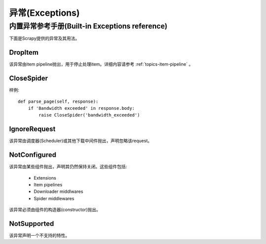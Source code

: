.. _topics-exceptions:

=================
异常(Exceptions)
=================

.. module:: scrapy.exceptions
   :synopsis: Scrapy exceptions

.. _topics-exceptions-ref:

内置异常参考手册(Built-in Exceptions reference)
===================================================

下面是Scrapy提供的异常及其用法。

DropItem
--------

.. exception:: DropItem

该异常由item pipeline抛出，用于停止处理item。详细内容请参考
:ref:`topics-item-pipeline` 。

CloseSpider
-----------

.. exception:: CloseSpider(reason='cancelled')

    该异常由spider的回调函数(callback)抛出，来暂停/停止spider。支持的参数:

    :param reason: 关闭的原因
    :type reason: str

样例::

    def parse_page(self, response):
        if 'Bandwidth exceeded' in response.body:
            raise CloseSpider('bandwidth_exceeded')

IgnoreRequest
-------------

.. exception:: IgnoreRequest

该异常由调度器(Scheduler)或其他下载中间件抛出，声明忽略该request。

NotConfigured
-------------

.. exception:: NotConfigured

该异常由某些组件抛出，声明其仍然保持关闭。这些组件包括:

 * Extensions
 * Item pipelines
 * Downloader middlwares
 * Spider middlewares

该异常必须由组件的构造器(constructor)抛出。

NotSupported
------------

.. exception:: NotSupported

该异常声明一个不支持的特性。

